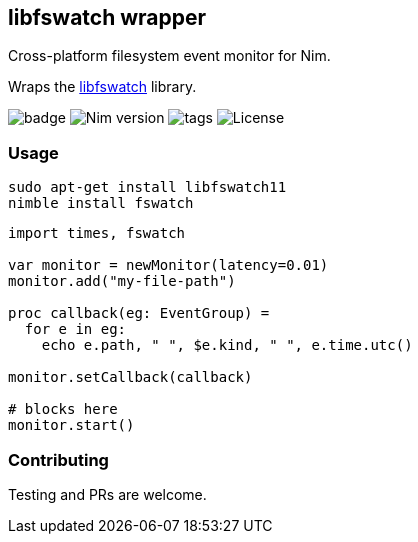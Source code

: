 ## libfswatch wrapper

Cross-platform filesystem event monitor for Nim.

Wraps the https://github.com/emcrisostomo/fswatch[libfswatch] library.

image:https://img.shields.io/badge/status-alpha-orange.svg[badge]
image:https://img.shields.io/badge/Nim%20version-0.19.0+-green.svg[Nim version]
image:https://img.shields.io/github/tag/FedericoCeratto/nim-fswatch.svg[tags]
image:https://img.shields.io/badge/License-GPL%20v3-blue.svg[License]

### Usage

[source,bash]
----
sudo apt-get install libfswatch11
nimble install fswatch
----

[source,nim]
----
import times, fswatch

var monitor = newMonitor(latency=0.01)
monitor.add("my-file-path")

proc callback(eg: EventGroup) =
  for e in eg:
    echo e.path, " ", $e.kind, " ", e.time.utc()

monitor.setCallback(callback)

# blocks here
monitor.start()
----

### Contributing

Testing and PRs are welcome.
